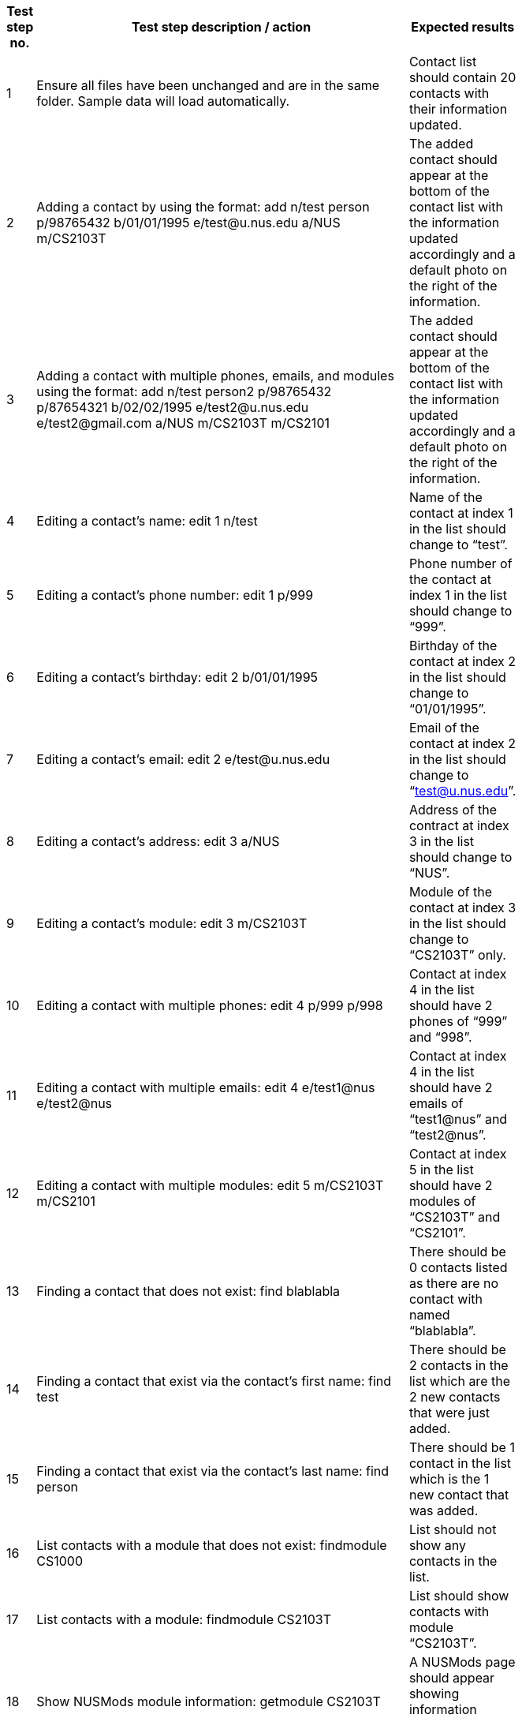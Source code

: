 [width="59%",cols="22%,<23%,<25%,<30%",options="header",]
|=======================================================================
|Test step no. |Test step description / action |Expected results|
|1 |Ensure all files have been unchanged and are in the same folder. Sample data will load automatically. |Contact list should contain 20 contacts with their information updated. |

|2 |Adding a contact by using the format:
    add n/test person p/98765432 b/01/01/1995 e/test@u.nus.edu a/NUS m/CS2103T
|The added contact should appear at the bottom of the contact list with the information updated accordingly and a default photo on the right of the information.|

|3|Adding a contact with multiple phones, emails, and modules using the format:
   add n/test person2 p/98765432 p/87654321 b/02/02/1995 e/test2@u.nus.edu e/test2@gmail.com a/NUS m/CS2103T m/CS2101
 |The added contact should appear at the bottom of the contact list with the information updated accordingly and a default photo on the right of the information.|

|4 |Editing a contact’s name:
    edit 1 n/test
|Name of the contact at index 1 in the list should change to “test”.|

|5 |Editing a contact’s phone number:
    edit 1 p/999
 |Phone number of the contact at index 1 in the list should change to “999”.|

|6 |Editing a contact’s birthday:
    edit 2 b/01/01/1995
 |Birthday of the contact at index 2 in the list should change to “01/01/1995”.|

|7 |Editing a contact’s email:
    edit 2 e/test@u.nus.edu
 |Email of the contact at index 2 in the list should change to “test@u.nus.edu”.|

|8 |Editing a contact’s address:
    edit 3 a/NUS
 |Address of the contract at index 3 in the list should change to “NUS”.|

|9 |Editing a contact’s module:
    edit 3 m/CS2103T
 |Module of the contact at index 3 in the list should change to “CS2103T” only.|

|10 |Editing a contact with multiple phones:
     edit 4 p/999 p/998
 |Contact at index 4 in the list should have 2 phones of “999” and “998”.|

|11 |Editing a contact with multiple emails:
     edit 4 e/test1@nus e/test2@nus
 |Contact at index 4 in the list should have 2 emails of “test1@nus” and “test2@nus”.|

|12 |Editing a contact with multiple modules:
     edit 5 m/CS2103T m/CS2101
 |Contact at index 5 in the list should have 2 modules of “CS2103T” and “CS2101”. |

|13 |Finding a contact that does not exist:
     find blablabla
 |There should be 0 contacts listed as there are no contact with named “blablabla”.|

|14 |Finding a contact that exist via the contact’s first name:
     find test
 |There should be 2 contacts in the list which are the 2 new contacts that were just added. |

|15 |Finding a contact that exist via the contact’s last name:
     find person
|There should be 1 contact in the list which is the 1 new contact that was added.|

|16 |List contacts with a module that does not exist:
     findmodule CS1000
 |List should not show any contacts in the list.|

|17 |List contacts with a module:
     findmodule CS2103T
 |List should show contacts with module “CS2103T”.|

|18 |Show NUSMods module information:
     getmodule CS2103T
 |A NUSMods page should appear showing information regarding CS2103T.|

|19 |Show list of modules in every contact:
     listmodules
 |The list of modules of every contact should show in the information box under the Command line. |

|20 |Deleting a contact:
        delete 1
 |Deletes the contact at index 1. The list then updates the other indexes accordingly.|

|21 |Add photo to a contact:
        addphoto 1 u/https://scontent-sit4-1.xx.fbcdn.net/v/t1.0-1/c0.1.114.114/1926865_10152706020393636_615190997_n.jpg?oh=bb7d62ea04de351c9f4e84c81d50908e&oe=5AA02620
 |The photo of contact at index 1 should be updated.|

|22 |Selecting a contact:
        select 1
 |The information of the contact at index 1 should be displayed, including the location of the contact’s address in the Google Map below the information. |

|23 |Adding a task in task list:
        addtask t/testathon d/17/11/2017 s/14:00
 |The new task should show in the task panel.|

|24 |Editing a task:
        edittask 1 t/Finals d/04/12/2017 s/17:00
 |The task of index 1 should be updated accordingly. |

|25 |Deleting a task:
        deletetask 1
 |The task of index 1 should be deleted and the task list should be updated. |

|26 |Show command summary page:
        summary
 |The command summary page should appear.|

|27 |Sort the list of contacts:
   sort
 |The contact list should be sorted alphabetically. |
|28 |Shows a venue information:
   Venue lt5
 |A NUSMods page would appear showing the venue information of LT5. |
|29 |Show NUS bus routes:
   bus
 |A popup page would appear, showing information of NUS internal bus services. |
|30 |Open NUS map:
   map
 |A popup page would appear, showing the whole NUS map with buildings information. |
|31 |Open help page:
     help
 |A popup page would appear, showing ContactHub’s user guide. |
|32 |Show history of commands:
     history
 |Commands that were previously entered would show in the information box under the command line.  |
|33 |Show list of all contacts:
     list
 |The list would show every contact that was added into contactHub. |
|34 |Clear contacts:
     clear
 |All contacts would be cleared and the list would be empty. |
|35 |Undo last command:
     undo
 |The previous command would be undone, which in this case the contacts would restore to previous state. |
|36 |Redo last command:
     redo
 |This will reverse the most recent undo command. |
|37 |Undo last command:
     undo
 |The previous command would be undone, which in this case the contacts would restore to previous state.|
|38 |Using of keyboard shortcut ‘Insert’
     (not compatible for mac users):
     *Press insert key on keyboard*
 |The addCommand parameters should appear in the command box. |
|39 |Using of keyboard shortcut ‘Alt’:
     *Press alt key on keyboard*
 |The text cursor should move to the extreme right after pressing alt. |
|40 |Using of keyboard shortcut ‘Delete’:
     *Press Delete key on keyboard several times*
 |After the 1st press, the “m/” would be deleted, after 2nd press, the single space would be deleted,
  After 3rd press, the “a/” would be delete.
 |
|41 |Using of keyboard shortcut ‘Escape’:
     *Press escape key on keyboard*
 |The command box should be empty. |
|42 |Exit ContactHub:
     exit
 |Exits the program. |
